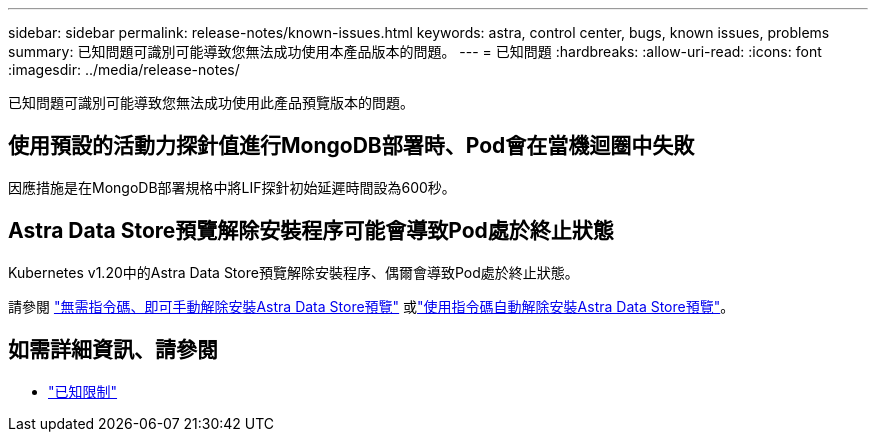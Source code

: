 ---
sidebar: sidebar 
permalink: release-notes/known-issues.html 
keywords: astra, control center, bugs, known issues, problems 
summary: 已知問題可識別可能導致您無法成功使用本產品版本的問題。 
---
= 已知問題
:hardbreaks:
:allow-uri-read: 
:icons: font
:imagesdir: ../media/release-notes/


已知問題可識別可能導致您無法成功使用此產品預覽版本的問題。



== 使用預設的活動力探針值進行MongoDB部署時、Pod會在當機迴圈中失敗

因應措施是在MongoDB部署規格中將LIF探針初始延遲時間設為600秒。



== Astra Data Store預覽解除安裝程序可能會導致Pod處於終止狀態

Kubernetes v1.20中的Astra Data Store預覽解除安裝程序、偶爾會導致Pod處於終止狀態。

請參閱 link:../use/uninstall-ads-manual.html["無需指令碼、即可手動解除安裝Astra Data Store預覽"] 或link:../use/uninstall-ads.html["使用指令碼自動解除安裝Astra Data Store預覽"]。



== 如需詳細資訊、請參閱

* link:../release-notes/known-limitations.html["已知限制"]

